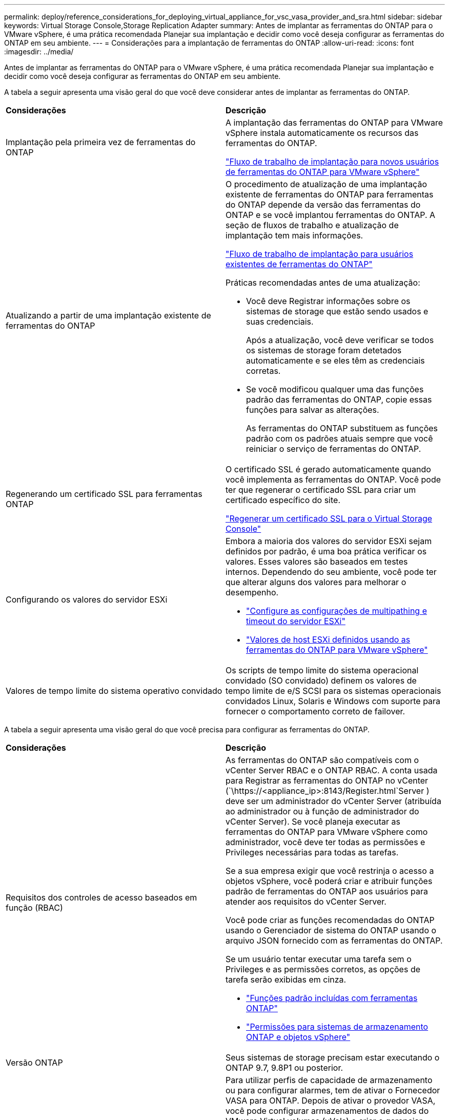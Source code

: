 ---
permalink: deploy/reference_considerations_for_deploying_virtual_appliance_for_vsc_vasa_provider_and_sra.html 
sidebar: sidebar 
keywords: Virtual Storage Console,Storage Replication Adapter 
summary: Antes de implantar as ferramentas do ONTAP para o VMware vSphere, é uma prática recomendada Planejar sua implantação e decidir como você deseja configurar as ferramentas do ONTAP em seu ambiente. 
---
= Considerações para a implantação de ferramentas do ONTAP
:allow-uri-read: 
:icons: font
:imagesdir: ../media/


[role="lead"]
Antes de implantar as ferramentas do ONTAP para o VMware vSphere, é uma prática recomendada Planejar sua implantação e decidir como você deseja configurar as ferramentas do ONTAP em seu ambiente.

A tabela a seguir apresenta uma visão geral do que você deve considerar antes de implantar as ferramentas do ONTAP.

|===


| *Considerações* | *Descrição* 


 a| 
Implantação pela primeira vez de ferramentas do ONTAP
 a| 
A implantação das ferramentas do ONTAP para VMware vSphere instala automaticamente os recursos das ferramentas do ONTAP.

link:../deploy/concept_installation_workflow_for_new_users.html["Fluxo de trabalho de implantação para novos usuários de ferramentas do ONTAP para VMware vSphere"]



 a| 
Atualizando a partir de uma implantação existente de ferramentas do ONTAP
 a| 
O procedimento de atualização de uma implantação existente de ferramentas do ONTAP para ferramentas do ONTAP depende da versão das ferramentas do ONTAP e se você implantou ferramentas do ONTAP. A seção de fluxos de trabalho e atualização de implantação tem mais informações.

link:concept_installation_workflow_for_existing_users_of_vsc.html["Fluxo de trabalho de implantação para usuários existentes de ferramentas do ONTAP"]

Práticas recomendadas antes de uma atualização:

* Você deve Registrar informações sobre os sistemas de storage que estão sendo usados e suas credenciais.
+
Após a atualização, você deve verificar se todos os sistemas de storage foram detetados automaticamente e se eles têm as credenciais corretas.

* Se você modificou qualquer uma das funções padrão das ferramentas do ONTAP, copie essas funções para salvar as alterações.
+
As ferramentas do ONTAP substituem as funções padrão com os padrões atuais sempre que você reiniciar o serviço de ferramentas do ONTAP.





 a| 
Regenerando um certificado SSL para ferramentas ONTAP
 a| 
O certificado SSL é gerado automaticamente quando você implementa as ferramentas do ONTAP. Você pode ter que regenerar o certificado SSL para criar um certificado específico do site.

link:../configure/task_regenerate_an_ssl_certificate_for_vsc.html["Regenerar um certificado SSL para o Virtual Storage Console"]



 a| 
Configurando os valores do servidor ESXi
 a| 
Embora a maioria dos valores do servidor ESXi sejam definidos por padrão, é uma boa prática verificar os valores. Esses valores são baseados em testes internos. Dependendo do seu ambiente, você pode ter que alterar alguns dos valores para melhorar o desempenho.

* link:../configure/task_configure_esx_server_multipathing_and_timeout_settings.html["Configure as configurações de multipathing e timeout do servidor ESXi"]
* link:../configure/reference_esxi_host_values_set_by_vsc_for_vmware_vsphere.html["Valores de host ESXi definidos usando as ferramentas do ONTAP para VMware vSphere"]




 a| 
Valores de tempo limite do sistema operativo convidado
 a| 
Os scripts de tempo limite do sistema operacional convidado (SO convidado) definem os valores de tempo limite de e/S SCSI para os sistemas operacionais convidados Linux, Solaris e Windows com suporte para fornecer o comportamento correto de failover.

|===
A tabela a seguir apresenta uma visão geral do que você precisa para configurar as ferramentas do ONTAP.

|===


| *Considerações* | *Descrição* 


 a| 
Requisitos dos controles de acesso baseados em função (RBAC)
 a| 
As ferramentas do ONTAP são compatíveis com o vCenter Server RBAC e o ONTAP RBAC. A conta usada para Registrar as ferramentas do ONTAP no vCenter (`\https://<appliance_ip>:8143/Register.html`Server ) deve ser um administrador do vCenter Server (atribuída ao administrador ou à função de administrador do vCenter Server). Se você planeja executar as ferramentas do ONTAP para VMware vSphere como administrador, você deve ter todas as permissões e Privileges necessárias para todas as tarefas.

Se a sua empresa exigir que você restrinja o acesso a objetos vSphere, você poderá criar e atribuir funções padrão de ferramentas do ONTAP aos usuários para atender aos requisitos do vCenter Server.

Você pode criar as funções recomendadas do ONTAP usando o Gerenciador de sistema do ONTAP usando o arquivo JSON fornecido com as ferramentas do ONTAP.

Se um usuário tentar executar uma tarefa sem o Privileges e as permissões corretos, as opções de tarefa serão exibidas em cinza.

* link:../concepts/concept_standard_roles_packaged_with_virtual_appliance_for_vsc_vp_and_sra.html["Funções padrão incluídas com ferramentas ONTAP"]
* link:../concepts/concept_ontap_role_based_access_control_feature_for_ontap_tools.html["Permissões para sistemas de armazenamento ONTAP e objetos vSphere"]




 a| 
Versão ONTAP
 a| 
Seus sistemas de storage precisam estar executando o ONTAP 9.7, 9.8P1 ou posterior.



 a| 
Perfis de capacidade de armazenamento
 a| 
Para utilizar perfis de capacidade de armazenamento ou para configurar alarmes, tem de ativar o Fornecedor VASA para ONTAP. Depois de ativar o provedor VASA, você pode configurar armazenamentos de dados do VMware Virtual volumes (vVols) e criar e gerenciar perfis e alarmes de capacidade de armazenamento. Os alarmes avisam quando um volume ou um agregado está com capacidade quase total ou quando um datastore não está mais em conformidade com o perfil de capacidade de armazenamento associado.

|===